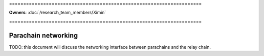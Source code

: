 \====================================================================

**Owners**: :doc:`/research_team_members/Ximin`

\====================================================================

====================
Parachain networking
====================

TODO: this document will discuss the networking interface between parachains
and the relay chain.

